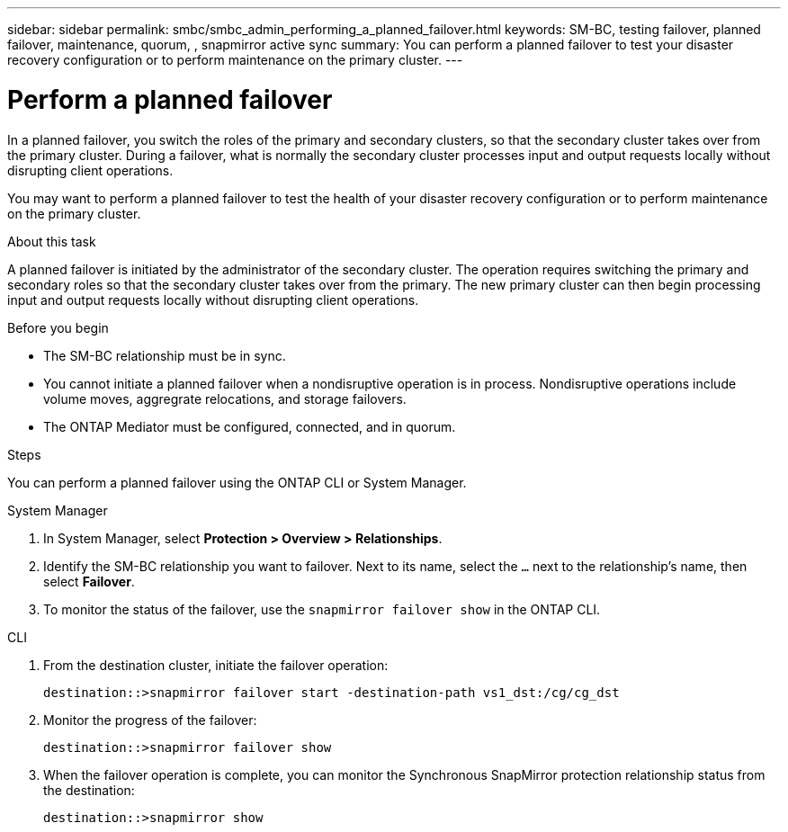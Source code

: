 ---
sidebar: sidebar
permalink: smbc/smbc_admin_performing_a_planned_failover.html
keywords: SM-BC, testing failover, planned failover, maintenance, quorum, , snapmirror active sync
summary: You can perform a planned failover to test your disaster recovery configuration or to perform maintenance on the primary cluster.
---

= Perform a planned failover
:hardbreaks:
:nofooter:
:icons: font
:linkattrs:
:imagesdir: ../media/


[.lead]
In a planned failover, you switch the roles of the primary and secondary clusters, so that the secondary cluster takes over from the primary cluster. During a failover, what is normally the secondary cluster processes input and output requests locally without disrupting client operations.

You may want to perform a planned failover to test the health of your disaster recovery configuration or to perform maintenance on the primary cluster. 

.About this task

A planned failover is initiated by the administrator of the secondary cluster. The operation requires switching the primary and secondary roles so that the secondary cluster takes over from the primary. The new primary cluster can then begin processing input and output requests locally without disrupting client operations.

.Before you begin

* The SM-BC relationship must be in sync.
* You cannot initiate a planned failover when a nondisruptive operation is in process. Nondisruptive operations include volume moves, aggregrate relocations, and storage failovers. 
* The ONTAP Mediator must be configured, connected, and in quorum.

.Steps

You can perform a planned failover using the ONTAP CLI or System Manager. 

[role="tabbed-block"]
====
.System Manager
--
. In System Manager, select **Protection > Overview > Relationships**.
. Identify the SM-BC relationship you want to failover. Next to its name, select the `...` next to the relationship's name, then select **Failover**.
. To monitor the status of the failover, use the `snapmirror failover show` in the ONTAP CLI. 
--

.CLI
--
. From the destination cluster, initiate the failover operation:
+
`destination::>snapmirror failover start -destination-path   vs1_dst:/cg/cg_dst`

. Monitor the progress of the failover:
+
`destination::>snapmirror failover show`

. When the failover operation is complete, you can monitor the Synchronous SnapMirror protection relationship status from the destination:
+
`destination::>snapmirror show`
--
====
